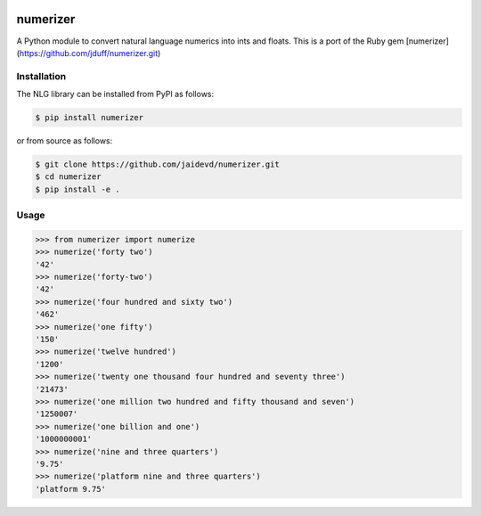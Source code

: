|Build Status|

numerizer
=========

A Python module to convert natural language numerics into ints and floats.
This is a port of the Ruby gem [numerizer](https://github.com/jduff/numerizer.git)

Installation
------------

The NLG library can be installed from PyPI as follows:

.. code:: bash

    $ pip install numerizer

or from source as follows:

.. code:: bash

    $ git clone https://github.com/jaidevd/numerizer.git
    $ cd numerizer
    $ pip install -e .

Usage
-----

.. code:: python

    >>> from numerizer import numerize
    >>> numerize('forty two')
    '42'
    >>> numerize('forty-two')
    '42'
    >>> numerize('four hundred and sixty two')
    '462'
    >>> numerize('one fifty')
    '150'
    >>> numerize('twelve hundred')
    '1200'
    >>> numerize('twenty one thousand four hundred and seventy three')
    '21473'
    >>> numerize('one million two hundred and fifty thousand and seven')
    '1250007'
    >>> numerize('one billion and one')
    '1000000001'
    >>> numerize('nine and three quarters')
    '9.75'
    >>> numerize('platform nine and three quarters')
    'platform 9.75'


.. |Build Status| image:: https://travis-ci.com/jaidevd/numerizer.svg?branch=master
   :target: https://travis-ci.com/jaidevd/numerizer
